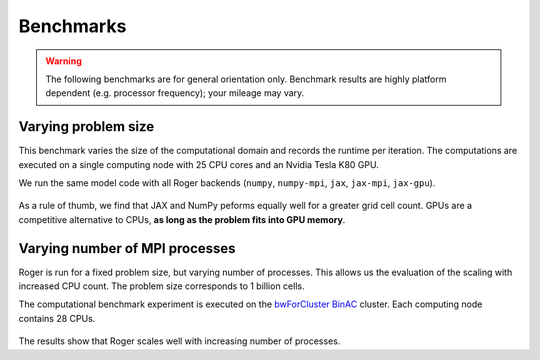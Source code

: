 Benchmarks
==========
.. warning::

   The following benchmarks are for general orientation only. Benchmark results are highly platform dependent (e.g. processor frequency); your mileage may vary.


Varying problem size
--------------------

This benchmark varies the size of the computational domain and records the runtime per iteration. The computations are executed on a single computing node with 25 CPU cores and an Nvidia Tesla K80 GPU.

We run the same model code with all Roger backends (``numpy``, ``numpy-mpi``, ``jax``, ``jax-mpi``, ``jax-gpu``).


.. figure:: /_images/benchmarks/svat/SVAT_size_scaling.png
   :width: 500px
   :align: center

.. figure:: /_images/benchmarks/svat/SVAT_size_speedup_numpy.png
  :width: 500px
  :align: center


As a rule of thumb, we find that JAX and NumPy peforms equally well for a greater grid cell count. GPUs are a competitive alternative to CPUs, **as long as the problem fits into GPU memory**.


Varying number of MPI processes
-------------------------------

Roger is run for a fixed problem size, but varying number of processes. This allows us the evaluation of the scaling with increased CPU count. The problem size corresponds to 1 billion cells.

The computational benchmark experiment is executed on the `bwForCluster BinAC  <https://www.binac.uni-tuebingen.de/>`__ cluster. Each computing node contains 28 CPUs.

.. figure:: /_images/benchmarks/svat/SVAT_nproc_scaling.png
   :width: 500px
   :align: center

The results show that Roger scales well with increasing number of processes.

